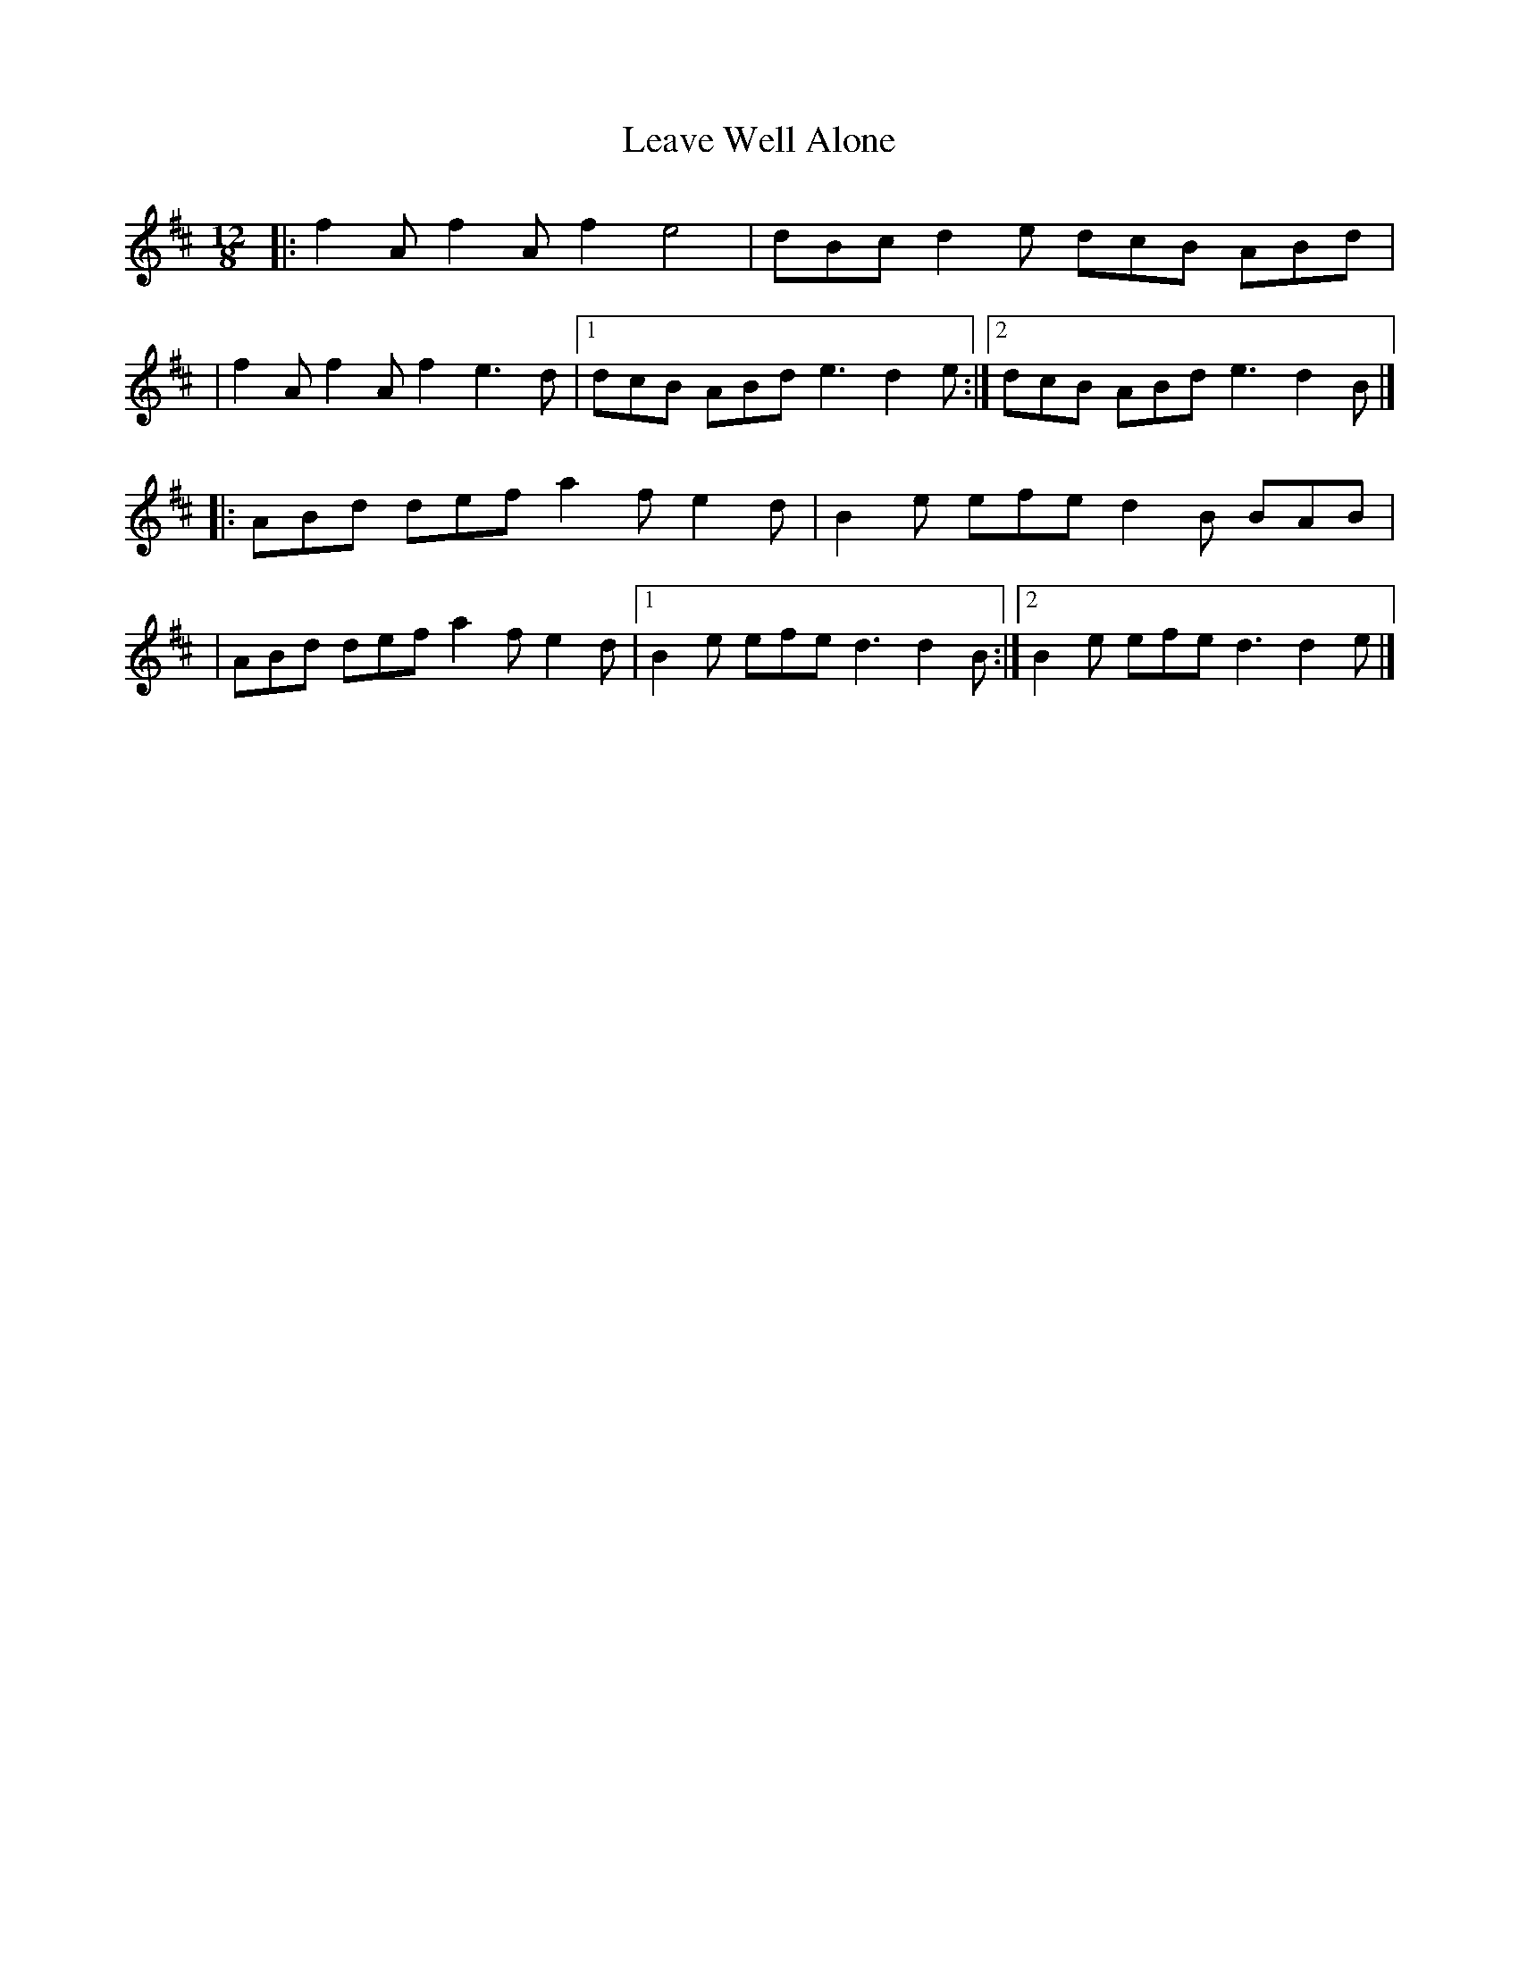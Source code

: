 X:1
T:Leave Well Alone
R:slide
M:12/8
L:1/8
K:D
|:f2A f2A f2 e4|dBc d2e dcB ABd|
|f2A f2A f2 e3d|1 dcB ABd e3 d2e:|2 dcB ABd e3 d2B|]
|:ABd def a2f e2d|B2e efe d2B BAB|
|ABd def a2f e2d|1 B2e efe d3 d2B:|2 B2e efe d3 d2e|]